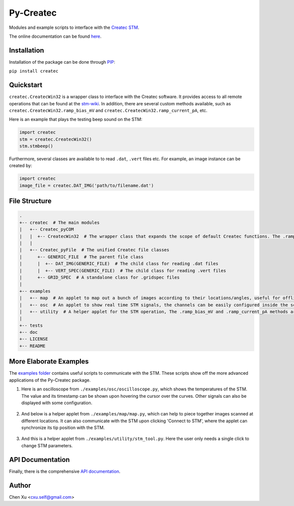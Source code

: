 Py-Createc
==========
.. image:: https://readthedocs.org/projects/py-createc/badge/?version=latest
    :target: https://py-createc.readthedocs.io/en/latest/?badge=latest
    :alt: Documentation Status

Modules and example scripts to interface with the `Createc STM <https://www.createc.de/LT-STMAFM>`_.

The online documentation can be found `here <https://py-createc.readthedocs.io>`_.

Installation
------------

Installation of the package can be done through `PIP <https://pip.pypa.io>`_:

``pip install createc``


Quickstart
----------

``createc.CreatecWin32`` is a wrapper class to interface with the Createc software.
It provides access to all remote operations that can be found at the `stm-wiki <http://archive.today/I7Aw0>`_.
In addition, there are several custom methods available, such as ``createc.CreatecWin32.ramp_bias_mV`` and ``createc.CreatecWin32.ramp_current_pA``, etc.


Here is an example that plays the testing beep sound on the STM:

.. code-block:: python

   import createc
   stm = createc.CreatecWin32()
   stm.stmbeep()

Furthermore, several classes are available to to read ``.dat``, ``.vert`` files etc.
For example, an image instance can be created by:

.. code-block:: python

   import createc
   image_file = createc.DAT_IMG('path/to/filename.dat')

File Structure
--------------

.. code-block::

   .
   +-- createc  # The main modules
   |   +-- Createc_pyCOM  
   |   |  +-- CreatecWin32  # The wrapper class that expands the scope of default Createc functions. The .ramp_bias_mV and .ramp_current_pA methods are in here
   |   |
   |   +-- Createc_pyFile  # The unified Createc file classes
   |      +-- GENERIC_FILE  # The parent file class
   |      |  +-- DAT_IMG(GENERIC_FILE)  # The child class for reading .dat files
   |      |  +-- VERT_SPEC(GENERIC_FILE)  # The child class for reading .vert files
   |      +-- GRID_SPEC  # A standalone class for .gridspec files
   |
   +-- examples
   |   +-- map  # An applet to map out a bunch of images according to their locations/angles, useful for offline images-viewing
   |   +-- osc  # An applet to show real time STM signals, the channels can be easily configured inside the script
   |   +-- utility  # A helper applet for the STM operation, The .ramp_bias_mV and .ramp_current_pA methods are in here. (see screenshots below)
   |
   +-- tests
   +-- doc
   +-- LICENSE
   +-- README

More Elaborate Examples
-----------------------

The `examples folder <https://github.com/chenxu2394/py_createc/tree/main/examples>`_ contains useful scripts to communicate with the STM.
These scripts show off the more advanced applications of the Py-Createc package.

1. Here is an oscilloscope from ``./examples/osc/oscilloscope.py``, which shows the temperatures of the STM. The value and its timestamp can be shown upon hovering the cursor over the curves. Other signals can also be displayed with some configuration.

.. figure:: ./doc/osc.png
   :align: center
   :width: 80%

2. And below is a helper applet from ``./examples/map/map.py``, which can help to piece together images scanned at different locations. It can also communicate with the STM upon clicking 'Connect to STM', where the applet can synchronize its tip position with the STM.

.. figure:: ./doc/map.png
   :align: center
   :width: 80%

3. And this is a helper applet from ``./examples/utility/stm_tool.py``. Here the user only needs a single click to change STM parameters.

.. figure:: ./doc/stmutil.png
   :align: center
   :width: 20%

API Documentation
-----------------

Finally, there is the comprehensive `API documentation <https://py-createc.readthedocs.io/en/latest/api.html#api-documentation>`_.


Author
------
Chen Xu <cxu.self@gmail.com>
